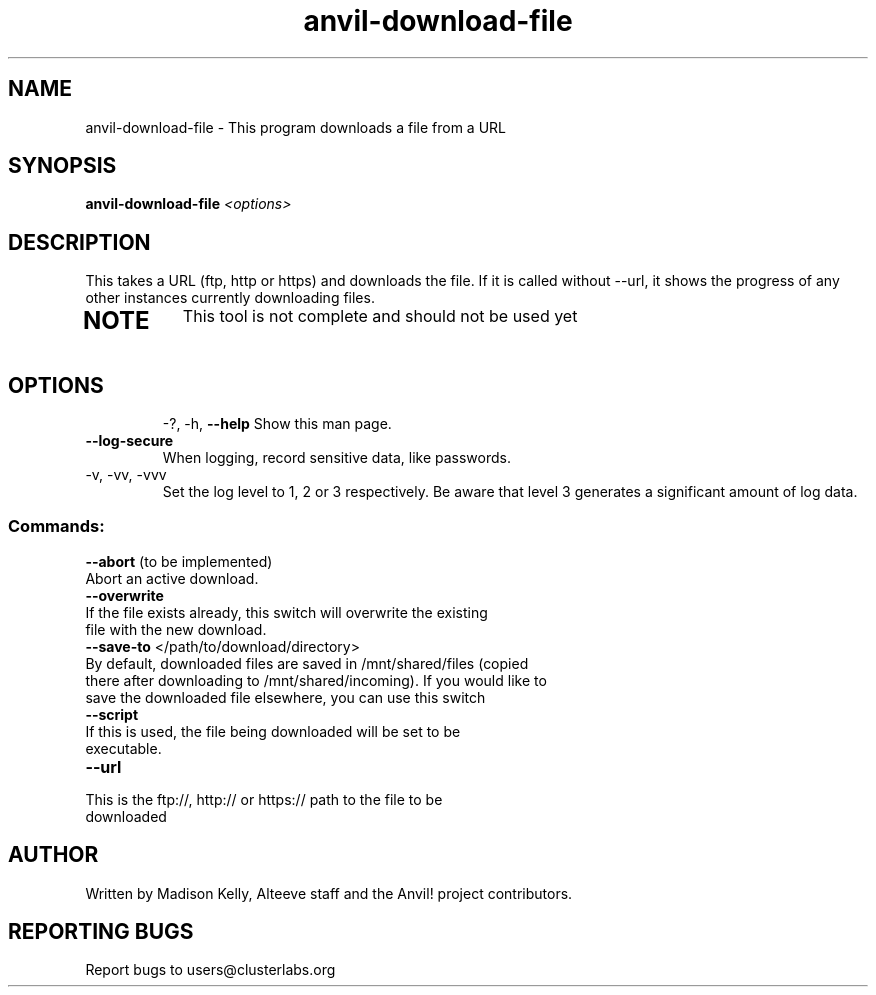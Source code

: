 .\" Manpage for the Anvil! tool to 
.\" Contact mkelly@alteeve.com to report issues, concerns or suggestions.
.TH anvil-download-file "8" "July 26 2023" "Anvil! Intelligent Availability™ Platform"
.SH NAME
anvil-download-file \- This program downloads a file from a URL
.SH SYNOPSIS
.B anvil-download-file 
\fI\,<options> \/\fR
.SH DESCRIPTION
This takes a URL (ftp, http or https) and downloads the file. If it is called without --url, it shows the progress of any other instances currently downloading files.
.TP
.SH NOTE
This tool is not complete and should not be used yet
.TP
.SH OPTIONS
\-?, \-h, \fB\-\-help\fR
Show this man page.
.TP
\fB\-\-log\-secure\fR
When logging, record sensitive data, like passwords.
.TP
\-v, \-vv, \-vvv
Set the log level to 1, 2 or 3 respectively. Be aware that level 3 generates a significant amount of log data.
.SS "Commands:"
\fB\-\-abort\fR (to be implemented)
.TP
Abort an active download.
.TP
\fB\-\-overwrite\fR 
.TP
If the file exists already, this switch will overwrite the existing file with the new download.
.TP
\fB\-\-save\-to\fR </path/to/download/directory>
.TP
By default, downloaded files are saved in /mnt/shared/files (copied there after downloading to /mnt/shared/incoming). If you would like to save the downloaded file elsewhere, you can use this switch
.TP
\fB\-\-script\fR 
.TP
If this is used, the file being downloaded will be set to be executable. 
.TP
\fB\-\-url\fR 
.TP
This is the ftp://, http:// or https:// path to the file to be downloaded
.IP
.SH AUTHOR
Written by Madison Kelly, Alteeve staff and the Anvil! project contributors.
.SH "REPORTING BUGS"
Report bugs to users@clusterlabs.org
